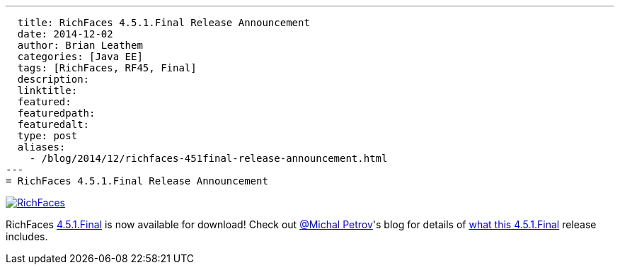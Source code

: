 ---
  title: RichFaces 4.5.1.Final Release Announcement
  date: 2014-12-02
  author: Brian Leathem
  categories: [Java EE]
  tags: [RichFaces, RF45, Final]
  description:
  linktitle:
  featured:
  featuredpath:
  featuredalt:
  type: post
  aliases:
    - /blog/2014/12/richfaces-451final-release-announcement.html
---
= RichFaces 4.5.1.Final Release Announcement

image::/img/blog/common/richfaces.png[RichFaces, float="right", link="http://richfaces.org/"]

RichFaces https://issues.jboss.org/browse/RF/fixforversion/12325804[4.5.1.Final] is now available for download!  Check out https://twitter.com/Makhiel[@Michal Petrov]'s blog for details of https://developer.jboss.org/people/michpetrov/blog/2014/12/02/richfaces-451final-release-announcement[what this 4.5.1.Final] release includes.
